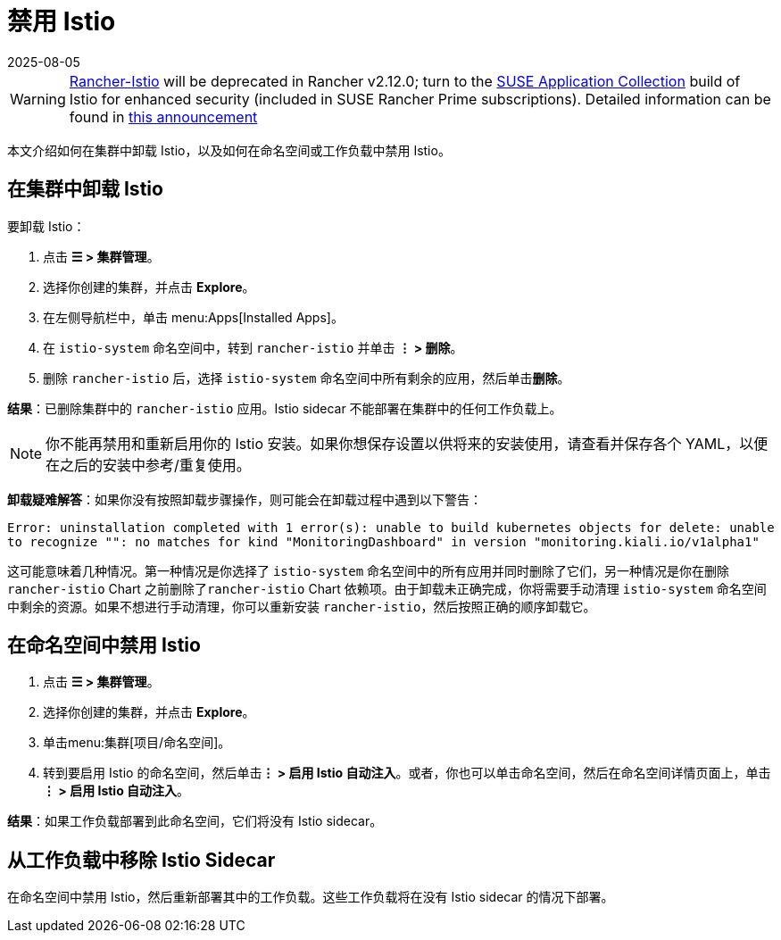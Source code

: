 = 禁用 Istio
:page-languages: [en, zh]
:revdate: 2025-08-05
:page-revdate: {revdate}

[WARNING]
====
https://github.com/rancher/charts/tree/release-v2.11/charts/rancher-istio[Rancher-Istio] will be deprecated in Rancher v2.12.0; turn to the https://apps.rancher.io[SUSE Application Collection] build of Istio for enhanced security (included in SUSE Rancher Prime subscriptions).
Detailed information can be found in https://forums.suse.com/t/deprecation-of-rancher-istio/45043[this announcement]
====

本文介绍如何在集群中卸载 Istio，以及如何在命名空间或工作负载中禁用 Istio。

== 在集群中卸载 Istio

要卸载 Istio：

. 点击 *☰ > 集群管理*。
. 选择你创建的集群，并点击 *Explore*。
. 在左侧导航栏中，单击 menu:Apps[Installed Apps]。
. 在 `istio-system` 命名空间中，转到 `rancher-istio` 并单击 *⋮ > 删除*。
. 删除 `rancher-istio` 后，选择 `istio-system` 命名空间中所有剩余的应用，然后单击**删除**。

*结果*：已删除集群中的 `rancher-istio` 应用。Istio sidecar 不能部署在集群中的任何工作负载上。

[NOTE]
====

你不能再禁用和重新启用你的 Istio 安装。如果你想保存设置以供将来的安装使用，请查看并保存各个 YAML，以便在之后的安装中参考/重复使用。
====


*卸载疑难解答*：如果你没有按照卸载步骤操作，则可能会在卸载过程中遇到以下警告：

`Error: uninstallation completed with 1 error(s): unable to build kubernetes objects for delete: unable to recognize "": no matches for kind "MonitoringDashboard" in version "monitoring.kiali.io/v1alpha1"`

这可能意味着几种情况。第一种情况是你选择了 `istio-system` 命名空间中的所有应用并同时删除了它们，另一种情况是你在删除 `rancher-istio` Chart 之前删除了``rancher-istio`` Chart 依赖项。由于卸载未正确完成，你将需要手动清理 `istio-system` 命名空间中剩余的资源。如果不想进行手动清理，你可以重新安装 `rancher-istio`，然后按照正确的顺序卸载它。

== 在命名空间中禁用 Istio

. 点击 *☰ > 集群管理*。
. 选择你创建的集群，并点击 *Explore*。
. 单击menu:集群[项目/命名空间]。
. 转到要启用 Istio 的命名空间，然后单击**⋮ > 启用 Istio 自动注入**。或者，你也可以单击命名空间，然后在命名空间详情页面上，单击**⋮ > 启用 Istio 自动注入**。

*结果*：如果工作负载部署到此命名空间，它们将没有 Istio sidecar。

== 从工作负载中移除 Istio Sidecar

在命名空间中禁用 Istio，然后重新部署其中的工作负载。这些工作负载将在没有 Istio sidecar 的情况下部署。
